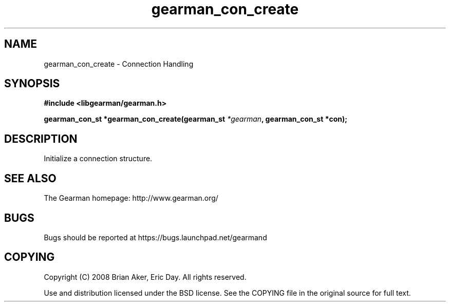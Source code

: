 .TH gearman_con_create 3 2009-06-01 "Gearman" "Gearman"
.SH NAME
gearman_con_create \- Connection Handling
.SH SYNOPSIS
.B #include <libgearman/gearman.h>
.sp
.BI "gearman_con_st *gearman_con_create(gearman_st " *gearman ", gearman_con_st *con);"
.SH DESCRIPTION
Initialize a connection structure.
.SH "SEE ALSO"
The Gearman homepage: http://www.gearman.org/
.SH BUGS
Bugs should be reported at https://bugs.launchpad.net/gearmand
.SH COPYING
Copyright (C) 2008 Brian Aker, Eric Day. All rights reserved.

Use and distribution licensed under the BSD license. See the COPYING file in the original source for full text.

